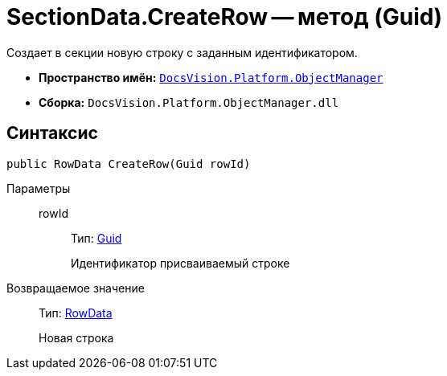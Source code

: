 = SectionData.CreateRow -- метод (Guid)

Создает в секции новую строку с заданным идентификатором.

* *Пространство имён:* `xref:api/DocsVision/Platform/ObjectManager/ObjectManager_NS.adoc[DocsVision.Platform.ObjectManager]`
* *Сборка:* `DocsVision.Platform.ObjectManager.dll`

== Синтаксис

[source,csharp]
----
public RowData CreateRow(Guid rowId)
----

Параметры::
rowId:::
Тип: http://msdn.microsoft.com/ru-ru/library/system.guid.aspx[Guid]
+
Идентификатор присваиваемый строке

Возвращаемое значение::
Тип: xref:api/DocsVision/Platform/ObjectManager/RowData_CL.adoc[RowData]
+
Новая строка
